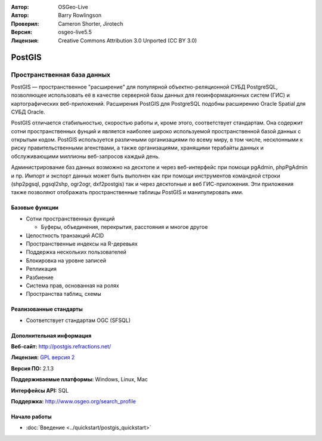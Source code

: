 .. Writing Tip:
  Writing tips describe what content should be in the following section.
  The postgis_overview.rst document is used as a reference example
  for other overviews.
  All other overviews should remove the writing tips in order to make the
  overview documents easier to translate.

.. Writing Tip:
  Metadata about this document

:Автор: OSGeo-Live
:Автор: Barry Rowlingson
:Проверил: Cameron Shorter, Jirotech
:Версия: osgeo-live5.5
:Лицензия: Creative Commons Attribution 3.0 Unported (CC BY 3.0)


.. Writing Tip:
  The following becomes a HTML anchor for hyperlinking to this page

.. Writing Tip:
  Project logos are stored here:
    https://github.com/OSGeo/OSGeoLive-doc/tree/master/images/project_logos
  and accessed here:
    /images/project_logos/<filename>

.. image:: /images/project_logos/logo-PostGIS.png
  :alt: Логотип проекта
  :align: right
  :target: http://postgis.refractions.net/

.. image:: /images/logos/OSGeo_project.png
  :scale: 100 %
  :alt: Проект OSGeo
  :align: right
  :target: http://www.osgeo.org

PostGIS
================================================================================

.. Writing Tip:
  Application Category Description:

Пространственная база данных
~~~~~~~~~~~~~~~~~~~~~~~~~~~~~~~~~~~~~~~~~~~~~~~~~~~~~~~~~~~~~~~~~~~~~~~~~~~~~~~~

.. Writing Tip:
  Address user questions of "What does the application do?",
  "When would I use it?", "Why would I use it over other applications?",
  "How mature is the application and how widely deployed is it?".
  Don't mention licence or open source in this section.
  Target audience is a GIS practitioner or student who is new to Open Source.
  * First sentence should explain the application.
  * Usually the application domain will not be familiar to readers. So the
    next line or two should explain the domain. Eg: For GeoKettle, the next
    line or two should explain what GoeSpatial Business Intelligence is.
  * Remaining paragraph or 2 in this overview section should provide a
    wider description and advantages from a user perspective.

PostGIS — пространственное "расширение" для популярной объектно-реляционной СУБД PostgreSQL, позволяющее использовать её в качестве серверной базы данных для геоинформационных систем (ГИС) и картографических веб-приложений. Расширения PostGIS для PostgreSQL подобны расширению Oracle Spatial для СУБД Oracle.

PostGIS отличается стабильностью, скоростью работы и, кроме этого, соответствует стандартам. Она содержит сотни пространственных фунций и является наиболее широко используемой пространственной базой данных с открытым кодом. PostGIS используется различными организациями по всему миру, в том числе, несклонными к риску правительственными агенствами, а также организациями, хранящими терабайты данных и обслуживающими миллионы веб-запросов каждый день.

Администрирование баз данных возможно на десктопе и через веб-интерфейс при помощи pgAdmin, phpPgAdmin и пр. Импорт и экспорт данных может быть выполнен как при помощи инструментов командной строки (shp2pgsql, pgsql2shp, ogr2ogr, dxf2postgis) так и через десктопные и веб ГИС-приложения. Эти приложения также позволяют отображать пространственные таблицы PostGIS и манипулировать ими.

.. Writing Tip:
  Provide a image of the application which will typically be a screen shot
  or a collage of screen shots.
  Store image in image/<application>_<name>.gif . Eg: udig_main_page.gif
  Screenshots should be captured from a 1024x768 display.
  Don't include the desktop background as this changes with each release
  and will become dated.

.. image:: /images/screenshots/800x600/pgadmin.png
  :scale: 55 %
  :alt: Менеджер баз данных pgAdmin
  :align: right

Базовые функции 
--------------------------------------------------------------------------------

* Сотни пространственных функций
  
  * Буферы, объединения, перекрытия, расстояния и многое другое

* Целостность транзакций ACID
* Пространственные индексы на R-деревьях
* Поддержка нескольких пользователей
* Блокировка на уровне записей
* Репликация
* Разбиение
* Система прав, основанная на ролях
* Пространства таблиц, схемы

Реализованные стандарты
--------------------------------------------------------------------------------

.. Writing Tip: List OGC or related standards supported.

* Соответствует стандартам OGC (SFSQL)

Дополнительная информация
--------------------------------------------------------------------------------

**Веб-сайт:** http://postgis.refractions.net/

**Лицензия:** `GPL версия 2 <http://www.gnu.org/licenses/gpl-2.0.html>`_

**Версия ПО:** 2.1.3

**Поддерживаемые платформы:** Windows, Linux, Mac

**Интерфейсы API:** SQL

.. Writing Tip:
  Link to webpage which lists the primary support details for the application,
  preferably this would list both community and commercial contacts.

**Поддержка:** http://www.osgeo.org/search_profile


Начало работы
--------------------------------------------------------------------------------
    
* :doc:`Введение <../quickstart/postgis_quickstart>`
